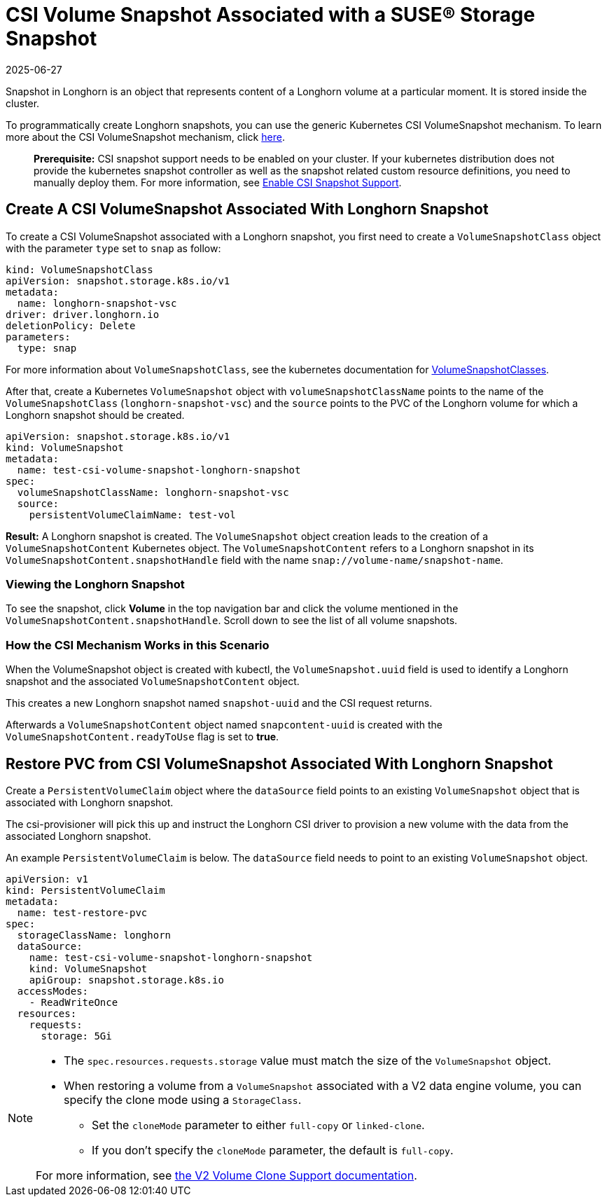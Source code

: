 = CSI Volume Snapshot Associated with a SUSE® Storage Snapshot
:revdate: 2025-06-27
:page-revdate: {revdate}
:current-version: {page-component-version}

Snapshot in Longhorn is an object that represents content of a Longhorn volume at a particular moment. It is stored inside the cluster.

To programmatically create Longhorn snapshots, you can use the generic Kubernetes CSI VolumeSnapshot mechanism. To learn more about the CSI VolumeSnapshot mechanism, click https://kubernetes.io/docs/concepts/storage/volume-snapshots/[here].

____
*Prerequisite:* CSI snapshot support needs to be enabled on your cluster.
If your kubernetes distribution does not provide the kubernetes snapshot controller
as well as the snapshot related custom resource definitions, you need to manually deploy them.
For more information, see xref:snapshots-backups/csi-snapshots/enable-csi-snapshot-creation.adoc[Enable CSI Snapshot Support].
____

== Create A CSI VolumeSnapshot Associated With Longhorn Snapshot

To create a CSI VolumeSnapshot associated with a Longhorn snapshot, you first need to create a `VolumeSnapshotClass` object
with the parameter `type` set to `snap` as follow:

[subs="+attributes",yaml]
----
kind: VolumeSnapshotClass
apiVersion: snapshot.storage.k8s.io/v1
metadata:
  name: longhorn-snapshot-vsc
driver: driver.longhorn.io
deletionPolicy: Delete
parameters:
  type: snap
----

For more information about `VolumeSnapshotClass`, see the kubernetes documentation for https://kubernetes.io/docs/concepts/storage/volume-snapshot-classes/[VolumeSnapshotClasses].

After that, create a Kubernetes `VolumeSnapshot` object with `volumeSnapshotClassName` points to the name of the `VolumeSnapshotClass` (`longhorn-snapshot-vsc`) and
the `source` points to the PVC of the Longhorn volume for which a Longhorn snapshot should be created.

[subs="+attributes",yaml]
----
apiVersion: snapshot.storage.k8s.io/v1
kind: VolumeSnapshot
metadata:
  name: test-csi-volume-snapshot-longhorn-snapshot
spec:
  volumeSnapshotClassName: longhorn-snapshot-vsc
  source:
    persistentVolumeClaimName: test-vol
----

*Result:*
A Longhorn snapshot is created. The `VolumeSnapshot` object creation leads to the creation of a `VolumeSnapshotContent` Kubernetes object.
The `VolumeSnapshotContent` refers to a Longhorn snapshot in its `VolumeSnapshotContent.snapshotHandle` field with the name `snap://volume-name/snapshot-name`.

=== Viewing the Longhorn Snapshot

To see the snapshot, click *Volume* in the top navigation bar and click the volume mentioned in the `VolumeSnapshotContent.snapshotHandle`. Scroll down to see the list of all volume snapshots.

=== How the CSI Mechanism Works in this Scenario

When the VolumeSnapshot object is created with kubectl, the `VolumeSnapshot.uuid` field is used to identify a Longhorn snapshot and the associated `VolumeSnapshotContent` object.

This creates a new Longhorn snapshot named `snapshot-uuid` and the CSI request returns.

Afterwards a `VolumeSnapshotContent` object named `snapcontent-uuid` is created with the `VolumeSnapshotContent.readyToUse` flag is set to *true*.

== Restore PVC from CSI VolumeSnapshot Associated With Longhorn Snapshot

Create a `PersistentVolumeClaim` object where the `dataSource` field points to an existing `VolumeSnapshot` object that is associated with Longhorn snapshot.

The csi-provisioner will pick this up and instruct the Longhorn CSI driver to provision a new volume with the data from the associated Longhorn snapshot.

An example `PersistentVolumeClaim` is below. The `dataSource` field needs to point to an existing `VolumeSnapshot` object.

[subs="+attributes",yaml]
----
apiVersion: v1
kind: PersistentVolumeClaim
metadata:
  name: test-restore-pvc
spec:
  storageClassName: longhorn
  dataSource:
    name: test-csi-volume-snapshot-longhorn-snapshot
    kind: VolumeSnapshot
    apiGroup: snapshot.storage.k8s.io
  accessModes:
    - ReadWriteOnce
  resources:
    requests:
      storage: 5Gi
----

[NOTE]
====
* The `spec.resources.requests.storage` value must match the size of the `VolumeSnapshot` object.
* When restoring a volume from a `VolumeSnapshot` associated with a V2 data engine volume, you can specify the clone mode using a `StorageClass`.
** Set the `cloneMode` parameter to either `full-copy` or `linked-clone`.
** If you don't specify the `cloneMode` parameter, the default is `full-copy`.

For more information, see xref:longhorn-system/v2-data-engine/features/volume-clone.adoc[the V2 Volume Clone Support documentation].
====

